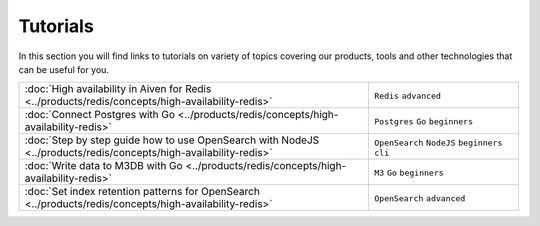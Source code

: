 Tutorials
=========

In this section you will find links to tutorials on variety of topics covering our products, tools and other technologies that can be useful for you.


.. list-table::
    :widths: 70 30
    :header-rows: 0

    * - :doc:`High availability in Aiven for Redis <../products/redis/concepts/high-availability-redis>`
      - ``Redis`` ``advanced``
    * - :doc:`Connect Postgres with Go <../products/redis/concepts/high-availability-redis>`
      - ``Postgres`` ``Go`` ``beginners``
    * - :doc:`Step by step guide how to use OpenSearch with NodeJS <../products/redis/concepts/high-availability-redis>`
      - ``OpenSearch`` ``NodeJS`` ``beginners`` ``cli``
    * - :doc:`Write data to M3DB with Go <../products/redis/concepts/high-availability-redis>`
      - ``M3`` ``Go`` ``beginners``
    * - :doc:`Set index retention patterns for OpenSearch <../products/redis/concepts/high-availability-redis>`
      - ``OpenSearch`` ``advanced``
